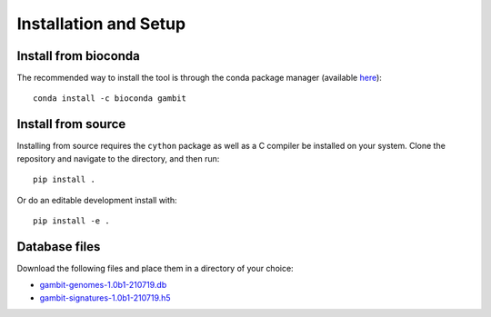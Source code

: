Installation and Setup
======================


Install from bioconda
---------------------

The recommended way to install the tool is through the conda package manager (available
`here <https://docs.conda.io/en/latest/miniconda.html>`_)::

    conda install -c bioconda gambit


Install from source
-------------------

Installing from source requires the ``cython`` package as well as a C compiler be installed on your
system. Clone the repository and navigate to the directory, and then run::

    pip install .

Or do an editable development install with::

    pip install -e .


Database files
--------------

Download the following files and place them in a directory of your choice:

* `gambit-genomes-1.0b1-210719.db <https://storage.googleapis.com/hesslab-gambit-public/databases/refseq-curated/1.0-beta/gambit-genomes-1.0b1-210719.db>`_
* `gambit-signatures-1.0b1-210719.h5 <https://storage.googleapis.com/hesslab-gambit-public/databases/refseq-curated/1.0-beta/gambit-signatures-1.0b1-210719.h5>`_

